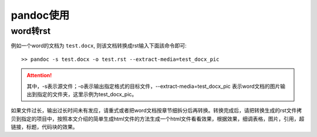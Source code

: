 pandoc使用
==========

word转rst
---------

例如一个word的文档为 ``test.docx``, 则该文档转换成rst输入下面該命令即可::

  >> pandoc -s test.docx -o test.rst --extract-media=test_docx_pic


.. attention::
     其中，-s表示源文件；-o表示输出指定格式的目标文件，--extract-media=test_docx_pic 表示word文档的图片输出到指定的文件夹，这里示例为test_docx_pic。


如果文件过长，输出过长时间未有发应，请重式或者把word文档按章节细拆分后再转换。转换完成后，请把转换生成的rst文件拷贝到指定的项目中，按照本文介绍的简单生成html文件的方法生成一个html文件看看效果，根据效果，细调表格，图片，引用，超链接，标题，代码块的效果。
	 



